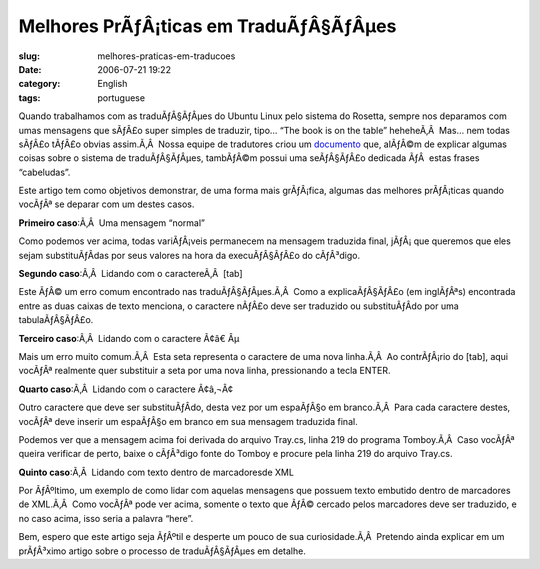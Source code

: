 Melhores PrÃƒÂ¡ticas em TraduÃƒÂ§ÃƒÂµes
###################################################
:slug: melhores-praticas-em-traducoes
:date: 2006-07-21 19:22
:category: English
:tags: portuguese

Quando trabalhamos com as traduÃƒÂ§ÃƒÂµes do Ubuntu Linux pelo sistema
do Rosetta, sempre nos deparamos com umas mensagens que sÃƒÂ£o super
simples de traduzir, tipo… “The book is on the table” heheheÃ‚Â  Mas…
nem todas sÃƒÂ£o tÃƒÂ£o obvias assim.Ã‚Â  Nossa equipe de tradutores
criou um `documento <http://wiki.ubuntubrasil.org/l10n>`__ que, alÃƒÂ©m
de explicar algumas coisas sobre o sistema de traduÃƒÂ§ÃƒÂµes, tambÃƒÂ©m
possui uma seÃƒÂ§ÃƒÂ£o dedicada ÃƒÂ  estas frases “cabeludas”.

Este artigo tem como objetivos demonstrar, de uma forma mais grÃƒÂ¡fica,
algumas das melhores prÃƒÂ¡ticas quando vocÃƒÂª se deparar com um destes
casos.

**Primeiro caso**:Ã‚Â  Uma mensagem “normal”

|image0|

Como podemos ver acima, todas variÃƒÂ¡veis permanecem na mensagem
traduzida final, jÃƒÂ¡ que queremos que eles sejam substituÃƒÂ­das por
seus valores na hora da execuÃƒÂ§ÃƒÂ£o do cÃƒÂ³digo.

**Segundo caso**:Ã‚Â  Lidando com o caractereÃ‚Â  [tab]

|image1|

Este ÃƒÂ© um erro comum encontrado nas traduÃƒÂ§ÃƒÂµes.Ã‚Â  Como a
explicaÃƒÂ§ÃƒÂ£o (em inglÃƒÂªs) encontrada entre as duas caixas de texto
menciona, o caractere nÃƒÂ£o deve ser traduzido ou substituÃƒÂ­do por
uma tabulaÃƒÂ§ÃƒÂ£o.

**Terceiro caso**:Ã‚Â  Lidando com o caractere Ã¢â€ Âµ

|image2|

Mais um erro muito comum.Ã‚Â  Esta seta representa o caractere de uma
nova linha.Ã‚Â  Ao contrÃƒÂ¡rio do [tab], aqui vocÃƒÂª realmente quer
substituir a seta por uma nova linha, pressionando a tecla ENTER.

**Quarto caso**:Ã‚Â  Lidando com o caractere Ã¢â‚¬Â¢

|image3|

Outro caractere que deve ser substituÃƒÂ­do, desta vez por um espaÃƒÂ§o
em branco.Ã‚Â  Para cada caractere destes, vocÃƒÂª deve inserir um
espaÃƒÂ§o em branco em sua mensagem traduzida final.

Podemos ver que a mensagem acima foi derivada do arquivo Tray.cs, linha
219 do programa Tomboy.Ã‚Â  Caso vocÃƒÂª queira verificar de perto,
baixe o cÃƒÂ³digo fonte do Tomboy e procure pela linha 219 do arquivo
Tray.cs.

|image4|

**Quinto caso**:Ã‚Â  Lidando com texto dentro de marcadoresde XML

|image5|

Por ÃƒÂºltimo, um exemplo de como lidar com aquelas mensagens que
possuem texto embutido dentro de marcadores de XML.Ã‚Â  Como vocÃƒÂª
pode ver acima, somente o texto que ÃƒÂ© cercado pelos marcadores deve
ser traduzido, e no caso acima, isso seria a palavra “here”.

Bem, espero que este artigo seja ÃƒÂºtil e desperte um pouco de sua
curiosidade.Ã‚Â  Pretendo ainda explicar em um prÃƒÂ³ximo artigo sobre o
processo de traduÃƒÂ§ÃƒÂµes em detalhe.

.. |image0| image:: http://static.flickr.com/69/194901576_78c2577694.jpg
.. |image1| image:: http://static.flickr.com/57/194901577_c4c8e3aaa1.jpg
.. |image2| image:: http://static.flickr.com/61/194901578_0a3d89e42a.jpg
.. |image3| image:: http://static.flickr.com/60/194901579_9dd0da099e.jpg
.. |image4| image:: http://static.flickr.com/63/194901580_5d5c628239.jpg
.. |image5| image:: http://static.flickr.com/63/194901581_cbd25f14bd.jpg
